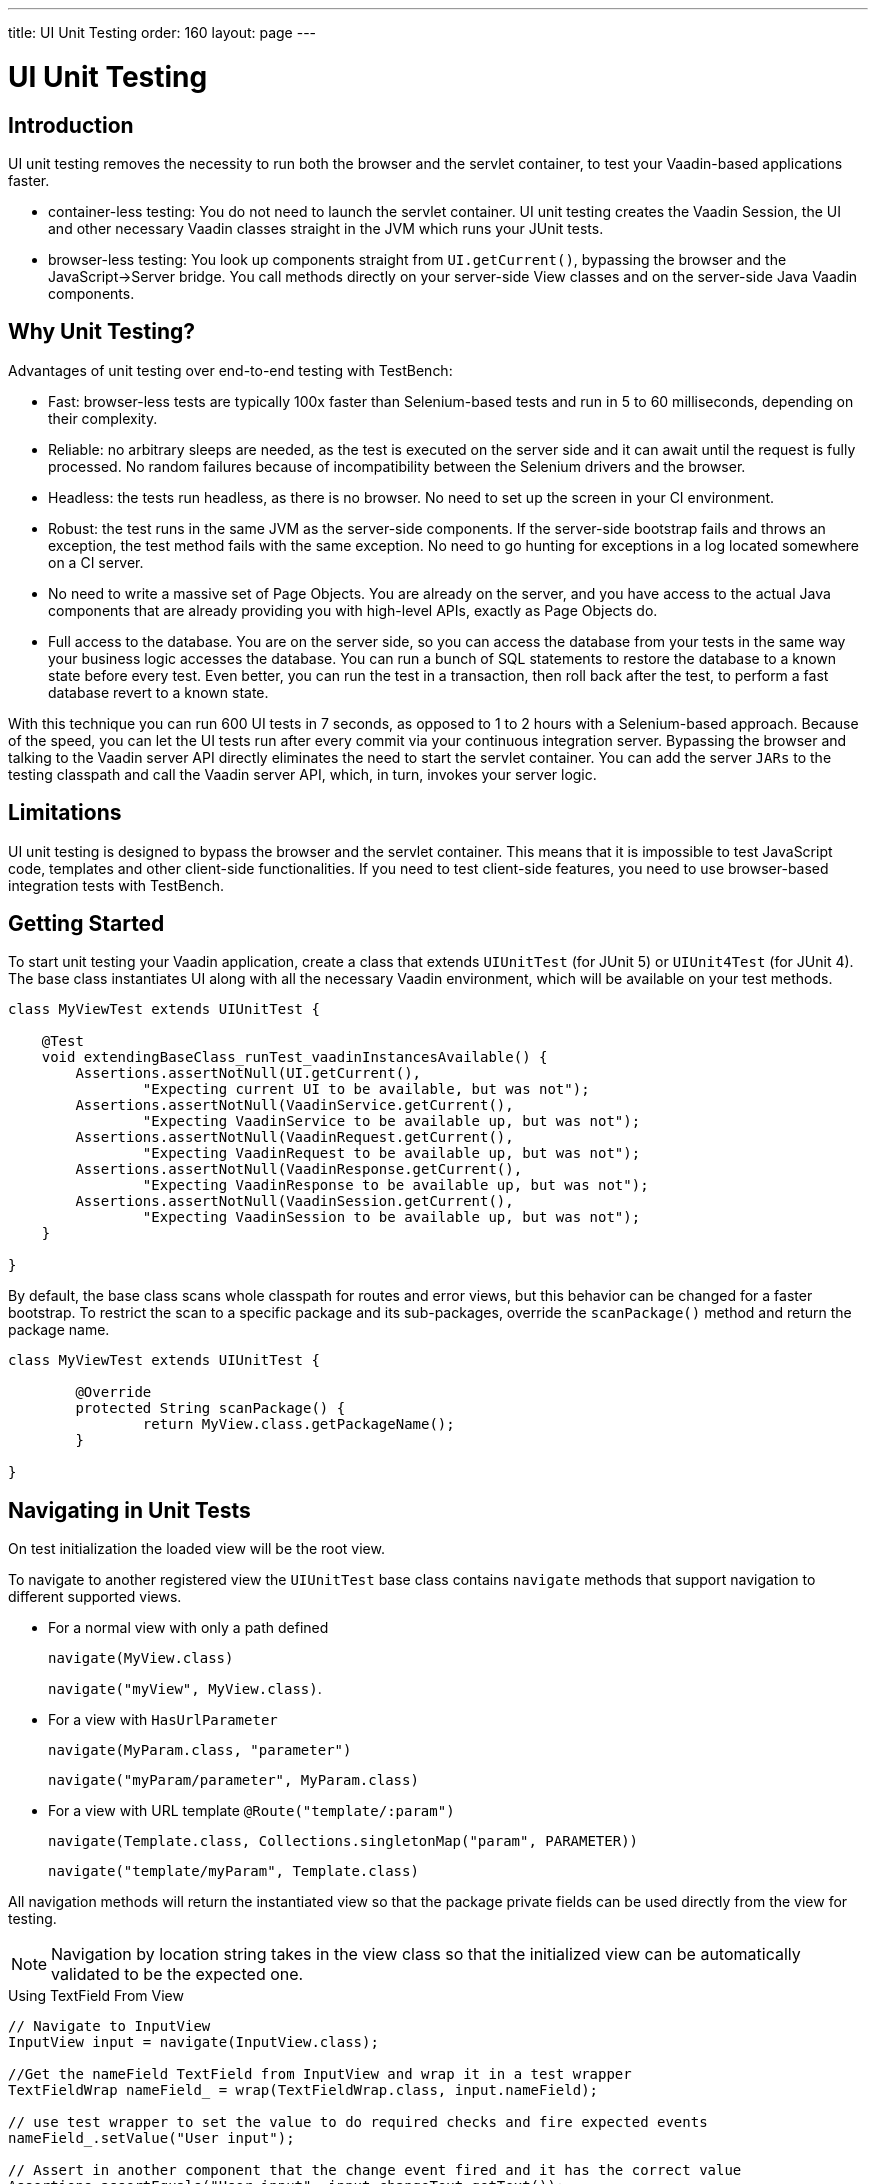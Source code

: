 ---
title: UI Unit Testing
order: 160
layout: page
---

[[testbench.uiunit]]
= UI Unit Testing

[[testbench.uiunit.introduction]]
== Introduction

UI unit testing removes the necessity to run both the browser and the servlet container, to test your Vaadin-based applications faster.

- container-less testing: You do not need to launch the servlet container. UI unit testing creates the Vaadin Session, the UI and other necessary Vaadin classes straight in the JVM which runs your JUnit tests.
- browser-less testing: You look up components straight from [methodname]`UI.getCurrent()`, bypassing the browser and the JavaScript->Server bridge.
You call methods directly on your server-side View classes and on the server-side Java Vaadin components.

[[testbench.uiunit.why-unit-testing]]
== Why Unit Testing?

Advantages of unit testing over end-to-end testing with TestBench:

* Fast: browser-less tests are typically 100x faster than Selenium-based tests and run in 5 to 60 milliseconds, depending on their complexity.
* Reliable: no arbitrary sleeps are needed, as the test is executed on the server side and it can await until the request is fully processed. No random failures because of incompatibility between the Selenium drivers and the browser.
* Headless: the tests run headless, as there is no browser. No need to set up the screen in your CI environment.
* Robust: the test runs in the same JVM as the server-side components. If the server-side bootstrap fails and throws an exception, the test method fails with the same exception. No need to go hunting for exceptions in a log located somewhere on a CI server.
* No need to write a massive set of Page Objects. You are already on the server, and you have access to the actual Java components that are already providing you with high-level APIs, exactly as Page Objects do.
* Full access to the database. You are on the server side, so you can access the database from your tests in the same way your business logic accesses the database. You can run a bunch of SQL statements to restore the database to a known state before every test. Even better, you can run the test in a transaction, then roll back after the test, to perform a fast database revert to a known state.

With this technique you can run 600 UI tests in 7 seconds, as opposed to 1 to 2 hours with a Selenium-based approach.
Because of the speed, you can let the UI tests run after every commit via your continuous integration server.
Bypassing the browser and talking to the Vaadin server API directly eliminates the need to start the servlet container.
You can add the server `JARs` to the testing classpath and call the Vaadin server API, which, in turn, invokes your server logic.

[[testbench.uiunit.limitations]]
== Limitations

UI unit testing is designed to bypass the browser and the servlet container.
This means that it is impossible to test JavaScript code, templates and other client-side functionalities.
If you need to test client-side features, you need to use browser-based integration tests with TestBench.

[[testbench.uiunit.getting-started]]
== Getting Started

To start unit testing your Vaadin application, create a class that extends [classname]`UIUnitTest` (for JUnit 5) or [classname]`UIUnit4Test` (for JUnit 4).
The base class instantiates UI along with all the necessary Vaadin environment, which will be available on your test methods.

[source,java]
----
class MyViewTest extends UIUnitTest {

    @Test
    void extendingBaseClass_runTest_vaadinInstancesAvailable() {
        Assertions.assertNotNull(UI.getCurrent(),
                "Expecting current UI to be available, but was not");
        Assertions.assertNotNull(VaadinService.getCurrent(),
                "Expecting VaadinService to be available up, but was not");
        Assertions.assertNotNull(VaadinRequest.getCurrent(),
                "Expecting VaadinRequest to be available up, but was not");
        Assertions.assertNotNull(VaadinResponse.getCurrent(),
                "Expecting VaadinResponse to be available up, but was not");
        Assertions.assertNotNull(VaadinSession.getCurrent(),
                "Expecting VaadinSession to be available up, but was not");
    }

}
----

By default, the base class scans whole classpath for routes and error views, but this behavior can be changed for a faster bootstrap.
To restrict the scan to a specific package and its sub-packages, override the [methodname]`scanPackage()` method and return the package name.

[source,java]
----
class MyViewTest extends UIUnitTest {

        @Override
        protected String scanPackage() {
                return MyView.class.getPackageName();
        }

}
----

[[testbench.uiunit.navigation]]
== Navigating in Unit Tests

On test initialization the loaded view will be the root view.

To navigate to another registered view the `UIUnitTest` base class contains `navigate` methods that
support navigation to different supported views.

- For a normal view with only a path defined
+
`navigate(MyView.class)`
+
`navigate("myView", MyView.class)`.
- For a view with `HasUrlParameter`
+
`navigate(MyParam.class, "parameter")`
+
`navigate("myParam/parameter", MyParam.class)`
- For a view with URL template `@Route("template/:param")`
+
`navigate(Template.class, Collections.singletonMap("param", PARAMETER))`
+
`navigate("template/myParam", Template.class)`

All navigation methods will return the instantiated view so that the package private
fields can be used directly from the view for testing.

[NOTE]
Navigation by location string takes in the view class so that the initialized view can be
automatically validated to be the expected one.

.Using TextField From View
[source, java]
----
// Navigate to InputView
InputView input = navigate(InputView.class);

//Get the nameField TextField from InputView and wrap it in a test wrapper
TextFieldWrap nameField_ = wrap(TextFieldWrap.class, input.nameField);

// use test wrapper to set the value to do required checks and fire expected events
nameField_.setValue("User input");

// Assert in another component that the change event fired and it has the correct value
Assertions.assertEquals("User input", input.changeText.getText());
----

[[testbench.uiunit.components]]
=== Testing Components

The aim of UI unit tests is not to test the components as is, but to simulate user actions and data "seen" on the client side.

To help with actions and getting data there are wrappers for components that have methods for use with components.
In a [classname]`UIUnitTest` class, wrapping a component can be done with [methodname]`wrap(component)` or [methodname]`wrap(Wrapper.class, component)`.

- [methodname]`wrap(component)` will return a component-specific wrapper, if one can be determined for the given component, or the [classname]`ComponentWrap` generic wrapper.
- [methodname]`wrap(Wrapper.class, component)` always returns an instance of the given wrapper.

For each method call, where it is applicable, the wrapper methods check that the component is in a state where it could be used by the user.
This means that the component should be visible, enabled, attached to the UI and not be behind a modal component.

[NOTE]
The modality check only works when the modal component is server-side modal.

Sample test of the HelloWorld view.

.HelloWorld.java
[source,java]
----
@Route(value = "", layout = MainLayout.class)
public class HelloWorldView extends HorizontalLayout {

    TextField name;
    Button sayHello;

    public HelloWorldView() {
        name = new TextField("Your name");
        sayHello = new Button("Say hello");
        sayHello.addClickListener(e -> {
            Notification.show("Hello " + name.getValue());
        });

        setMargin(true);
        setVerticalComponentAlignment(Alignment.END, name, sayHello);

        add(name, sayHello);
    }
}
----

[NOTE]
The components are package-protected, so that we can use them directly in the [classname]`UIUnitTest`.

.HelloWorldViewTest.java
[source,java]
----
class HelloWorldViewTest extends UIUnitTest {

    @Test
    public void setText_clickButton_notificationIsShown() {
        final HelloWorldView helloView = navigate(HelloWorldView.class);

        // TextField and Button are available as package protected in the view
        // So wwe can use those simply from there
        wrap(TextFieldWrap.class, helloView.name).setValue("Test");
        wrap(ButtonWrap.class, helloView.sayHello).click();

        // Notification is not referenced in the view so we need to use the component
        // query API to find the notification that opened
        NotificationWrap notification_ = $(Notification.class).first();
        Assertions.assertEquals("Hello Test", notification_.getText());
    }
}
----

[[testbench.uiunit.search-components]]
== Searching for Components

The [classname]`UIUnitTest` base class is able to get the instantiated view, but child components may not be always accessible directly.
For example components may be stored in fields with private visibility or they may even not be referenced at all in the view class.
To overcome this limitation, [classname]`UIUnitTest` provides a Component query functionality, that lets you search the component tree for the components you need to interact with in test methods.

The [classname]`ComponentQuery` object can be obtained by calling the [methodname]`$()` method, providing the type of the component you are searching for.
You can also restrict search scope to the children of the current view, using the [methodname]`$view()` method.
The query object has many filtering utilities that can be used to refine the search.
For example you can filter by component `id`, by a property value, or using custom predicates on potential candidates.
Once the query is ready with all required conditions configured, you can get test wrappers for specific components found by query execution by calling terminal operators.
Examples of terminal operators are [methodname]`first()`, [methodname]`last()`, [methodname]`atIndex()`, [methodname]`all()` and [methodname]`id()`.

.Using Query API to get component wrappers
[source,java]
----
// Get a wrapper for the first TextField in the UI
TextFieldWrap nameField_ = $(TextField.class).first();

// Get a wrapper for the first TextField in the current view
TextFieldWrap nameField_ = $view(TextField.class).first();

// Get a wrapper for the first TextField with the given label
TextFieldWrap nameField_ = $view(TextField.class)
        .withPropertyValue(TextField::getLabel, "First name")
        .first();

// Get a wrapper for the first TextField that satisfies the conditions
Predicate<TextField> fieldHasNotValue = field -> field.getOptionalValue().isEmpty();
Predicate<TextField> fieldIsInvalid = TextField::isInvalid;
TextFieldWrap<TextField, String> textField = $view(TextField.class)
        .withCondition(fieldHasNotValue.or(fieldIsInvalid))
        .first();

----


Sometimes you may need to do a query for components nested inside the UI, in a hierarchy composed of many different types of components.
To simplify such situations, the query object offers methods to chain a new query starting with a found component, so that complex query can be created in a fluent way.
The [methodname]`thenOn()` method and its variants, for example [methodname]`thenOnFirst()`, provide you with a new query object for the given component type, setting the search scope to the component selected from the current query.

.Chained query example
[source,java]
----

// Search for all 'VerticalLayout's in the view
TextFieldWrap<TextField, String> button = $view(VerticalLayout.class)
        // take the second one and start searching for 'TextField's
        .thenOn(2, TextField.class)
        // filter for disabled 'TextField's
        .withCondition(tf -> !tf.isEnabled())
        // and get the last one
        .last();
----


